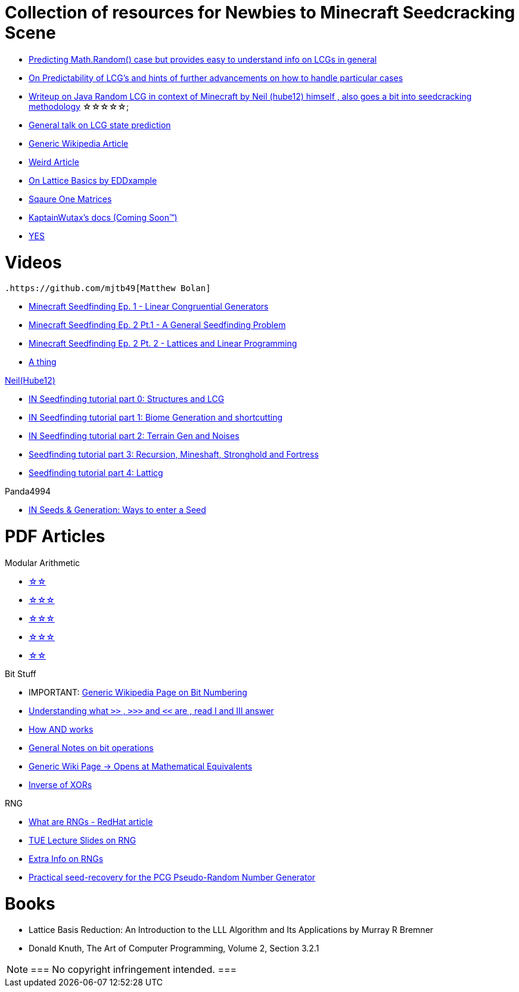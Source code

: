 ifdef::env-github[]
:tip-caption: :bulb:
:note-caption: :information_source:
:important-caption: :heavy_exclamation_mark:
:caution-caption: :fire:
:warning-caption: :warning:
endif::[]

= Collection of resources for Newbies to Minecraft Seedcracking Scene

 * https://franklinta.com/2014/08/31/predicting-the-next-math-random-in-java/[Predicting Math.Random() case but provides easy to understand info on LCGs in general]
 
 * https://www.pcg-random.org/predictability.html[On Predictability of LCG's and hints of further advancements on how to handle particular cases]

 * https://gist.github.com/hube12/368e7331e497b17e092e8ca4ba206b3c[Writeup on Java Random LCG in context of Minecraft by Neil (hube12) himself , also goes a bit into seedcracking methodology]   ☆☆☆☆☆;

 * https://crypto.stackexchange.com/questions/2086/predicting-values-from-a-linear-congruential-generator[General talk on LCG state prediction]

 * https://en.wikipedia.org/wiki/Linear_congruential_generator[Generic Wikipedia Article]

 * https://tailcall.net/blog/cracking-randomness-lcgs/[Weird Article]

 * https://gist.github.com/EDDxample/38a9acddcd29f15af034fd91da93b8fa[On Lattice Basics by EDDxample]

 * http://studybyyourself.com/seminar/linear-algebra/course/?lang=en[Sqaure One Matrices]

 * https://kaptainwutax.seedfinding.com/docs/[KaptainWutax's docs (Coming Soon™)]

 * https://imgur.com/a/eWn481F[YES]

= Videos

 .https://github.com/mjtb49[Matthew Bolan]
 
 * https://www.youtube.com/watch?v=XVrR1WImOh8[Minecraft Seedfinding Ep. 1 - Linear Congruential Generators]
 * https://www.youtube.com/watch?v=mc9w2iD3Gzs[Minecraft Seedfinding Ep. 2 Pt.1 - A General Seedfinding Problem]
 * https://www.youtube.com/watch?v=gsaV9gcLntM[Minecraft Seedfinding Ep. 2 Pt. 2 - Lattices and Linear Programming]
 * https://www.youtube.com/watch?v=8CKh4x4iK38&t=522s[A thing]

.https://github.com/hube12[Neil(Hube12)]

 * https://www.youtube.com/watch?v=esbxCDHvjvo[IN
Seedfinding tutorial part 0: Structures and LCG]
 * https://www.youtube.com/watch?v=OvSUkr6Icfo&t=1006s[IN
Seedfinding tutorial part 1: Biome Generation and shortcutting]
 * https://www.youtube.com/watch?v=IN8hgb8E_80[IN
Seedfinding tutorial part 2: Terrain Gen and Noises]
 * https://www.youtube.com/watch?v=EQSzSN-uklY[Seedfinding tutorial part 3: Recursion, Mineshaft, Stronghold and Fortress]
 * https://www.youtube.com/watch?v=sRwz-wEq9YI[Seedfinding tutorial part 4: Latticg]

.Panda4994

 * https://www.youtube.com/watch?v=OLS7CCgNcuY[IN
Seeds & Generation: Ways to enter a Seed]


= PDF Articles

.Modular Arithmetic

* https://www.math.upenn.edu/~mlazar/math170/notes06-2.pdf[☆☆]
* https://davidaltizio.web.illinois.edu/ModularArithmetic.pdf[☆☆☆]
* https://people.cs.clemson.edu/~goddard/texts/discreteMath/C2.pdf[☆☆☆]
* https://sites.millersville.edu/bikenaga/abstract-algebra-1/modular-arithmetic/modular-arithmetic.pdf[☆☆☆]
* https://courses.cs.washington.edu/courses/cse311/15au/documents/ModularEquivalences.pdf[☆☆]

.Bit Stuff

* IMPORTANT: https://en.wikipedia.org/wiki/Bit_numbering[Generic Wikipedia Page on Bit Numbering]
* https://stackoverflow.com/questions/141525/what-are-bitwise-shift-bit-shift-operators-and-how-do-they-work[Understanding what `>>` , `>>>` and `<<` are , read I and III answer]
* https://stackoverflow.com/questions/17256644/how-does-the-bitwise-and-work-in-java[How AND works]
* https://web.cse.ohio-state.edu/~reeves.92/CSE2421au12/SlidesDay18.pdf[General Notes on bit operations]
* https://en.wikipedia.org/wiki/Bitwise_operation#Mathematical_equivalents[Generic Wiki Page -> Opens at Mathematical Equivalents]
* https://stackoverflow.com/questions/14279866/what-is-inverse-function-to-xor[Inverse of XORs]

.Lattice Articles
//TODO

.RNG
* https://www.redhat.com/en/blog/understanding-random-number-generators-and-their-limitations-linux[What are RNGs - RedHat article]
* https://www.win.tue.nl/~marko/2WB05/lecture5.pdf[TUE Lecture Slides on RNG]
* https://www.math.arizona.edu/~tgk/mc/book_chap3.pdf[Extra Info on RNGs]

* https://hal.archives-ouvertes.fr/hal-02700791/document[Practical seed-recovery for the PCG Pseudo-Random
Number Generator]



= Books

* Lattice Basis Reduction: An Introduction to the LLL Algorithm and Its Applications by Murray R Bremner

* Donald Knuth, The Art of Computer Programming, Volume 2, Section 3.2.1



[NOTE]
===
 No copyright infringement intended.
===
